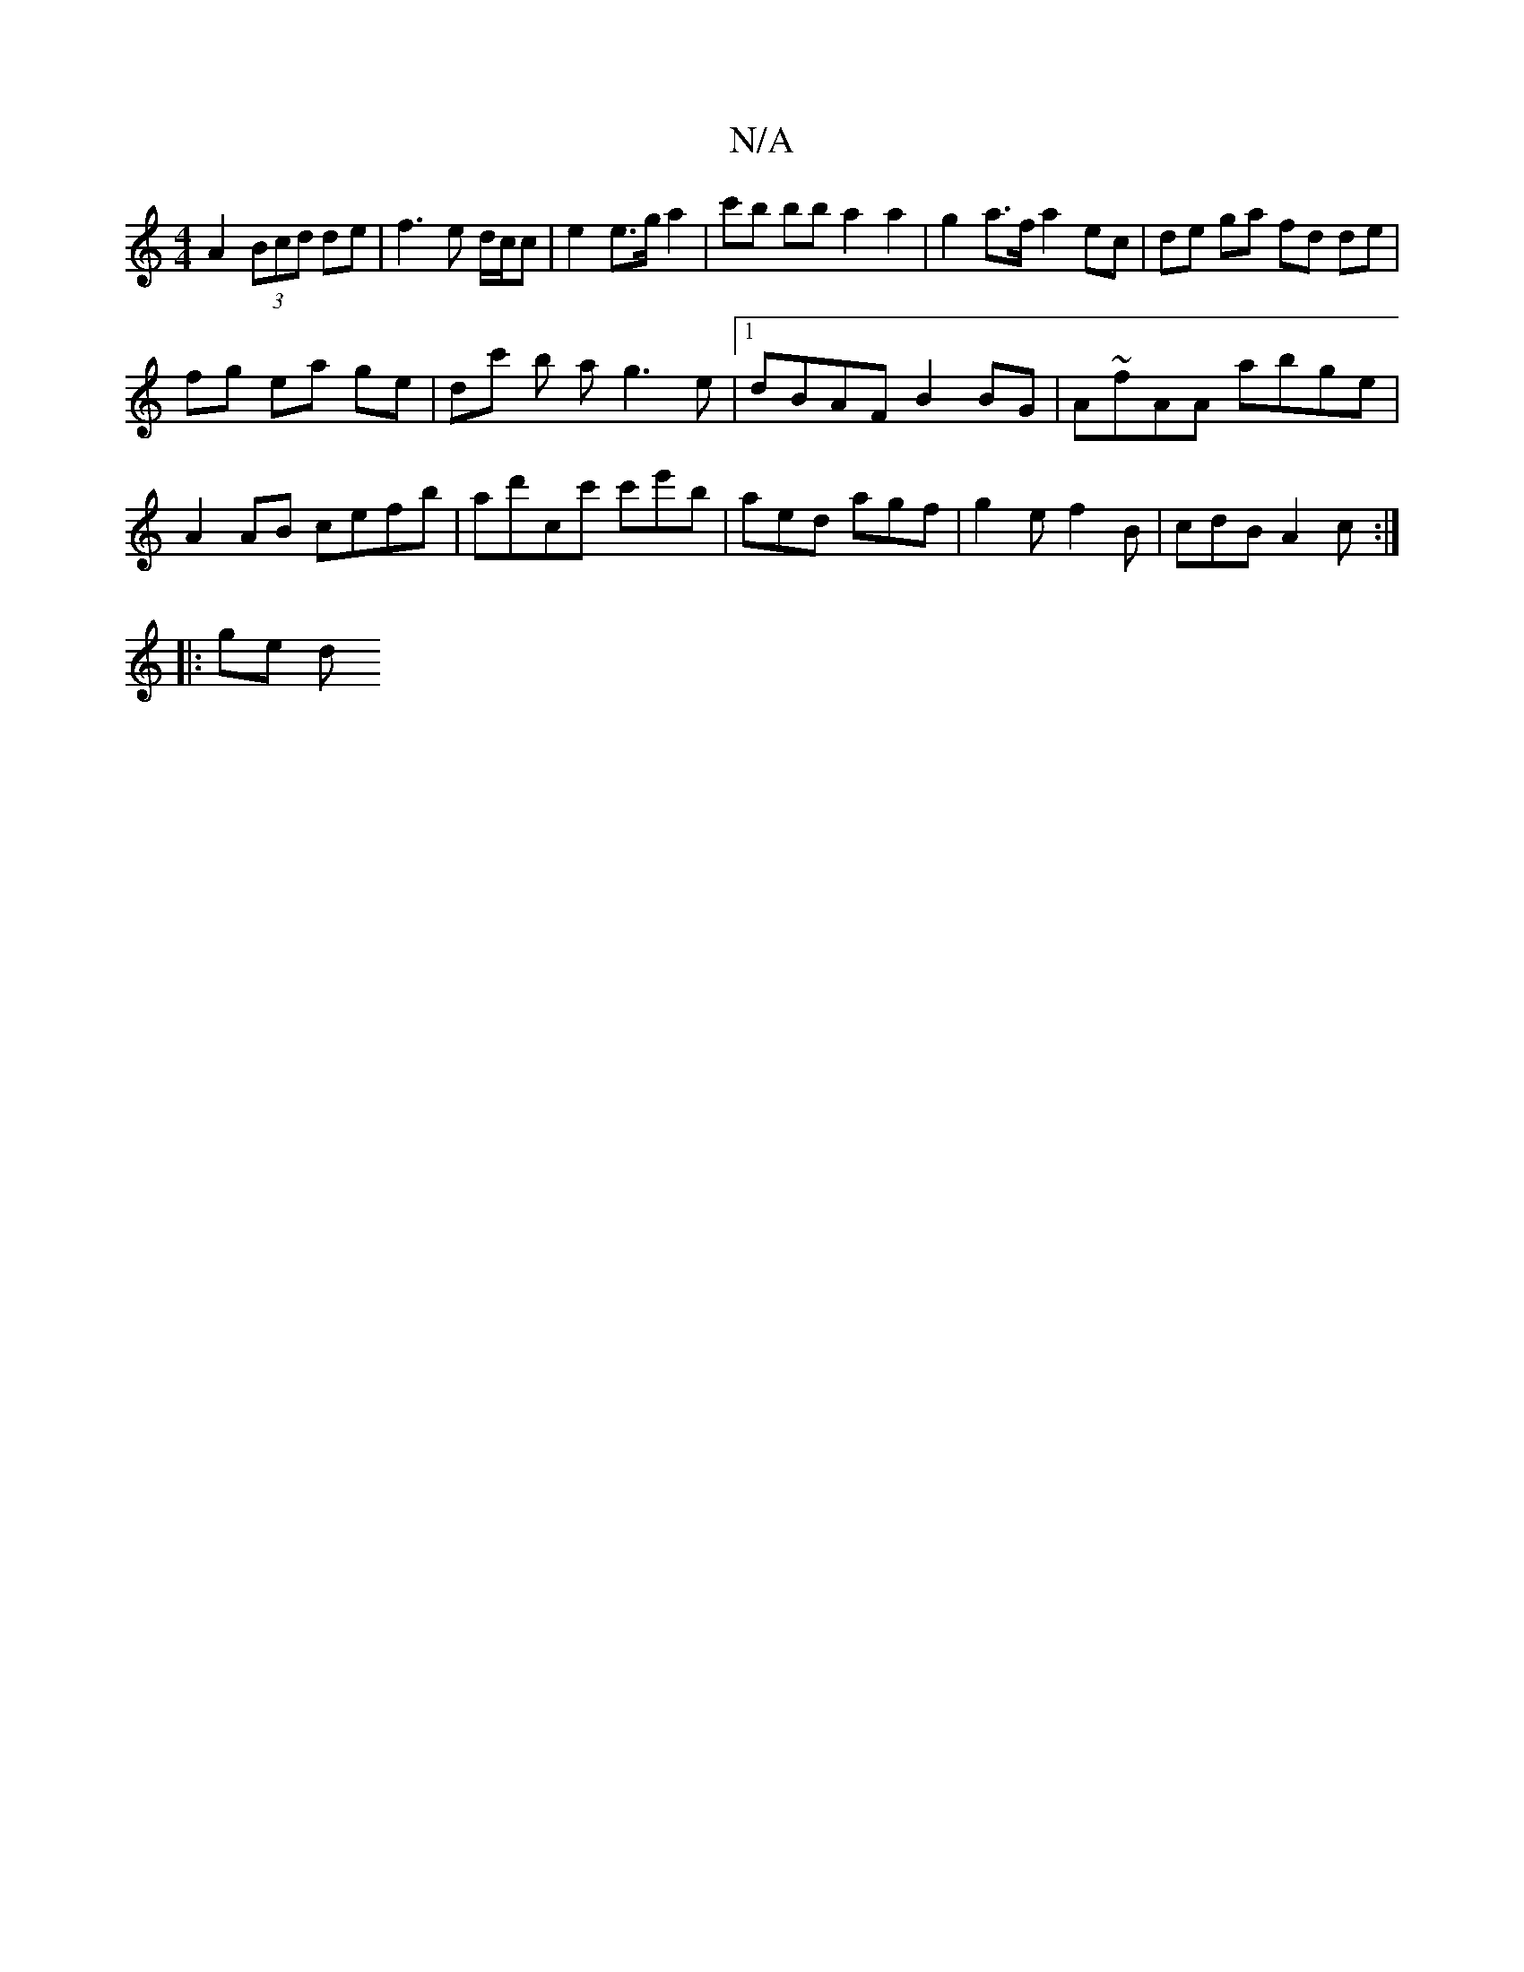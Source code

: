 X:1
T:N/A
M:4/4
R:N/A
K:Cmajor
A2 (3Bcd de | f3 e d/c/c | e2 e>g a2 | c'b bb a2a2 | g2 a>f a2 ec | de ga fd de |
fg ea ge | dc' b a g3e |1 dBAF B2BG | A~fAA abge | A2 AB cefb | ad'cc' c'e'B' | aed agf | g2 e f2B | cdB A2c :|
|:ge d